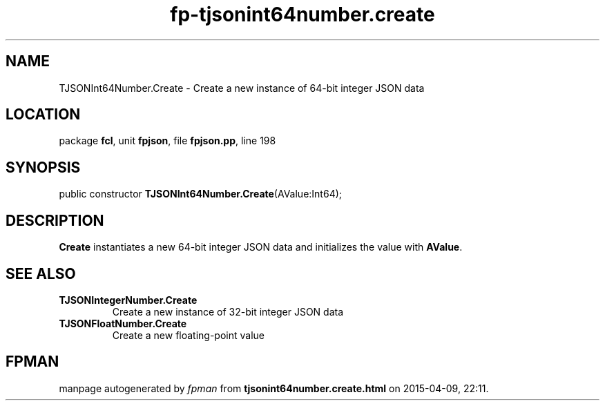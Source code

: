 .\" file autogenerated by fpman
.TH "fp-tjsonint64number.create" 3 "2014-03-14" "fpman" "Free Pascal Programmer's Manual"
.SH NAME
TJSONInt64Number.Create - Create a new instance of 64-bit integer JSON data
.SH LOCATION
package \fBfcl\fR, unit \fBfpjson\fR, file \fBfpjson.pp\fR, line 198
.SH SYNOPSIS
public constructor \fBTJSONInt64Number.Create\fR(AValue:Int64);
.SH DESCRIPTION
\fBCreate\fR instantiates a new 64-bit integer JSON data and initializes the value with \fBAValue\fR.


.SH SEE ALSO
.TP
.B TJSONIntegerNumber.Create
Create a new instance of 32-bit integer JSON data
.TP
.B TJSONFloatNumber.Create
Create a new floating-point value

.SH FPMAN
manpage autogenerated by \fIfpman\fR from \fBtjsonint64number.create.html\fR on 2015-04-09, 22:11.

